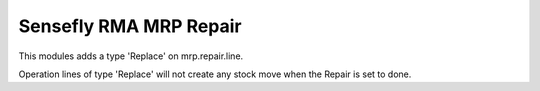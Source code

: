 =======================
Sensefly RMA MRP Repair
=======================

This modules adds a type 'Replace' on mrp.repair.line.

Operation lines of type 'Replace' will not create any stock move when the
Repair is set to done.
